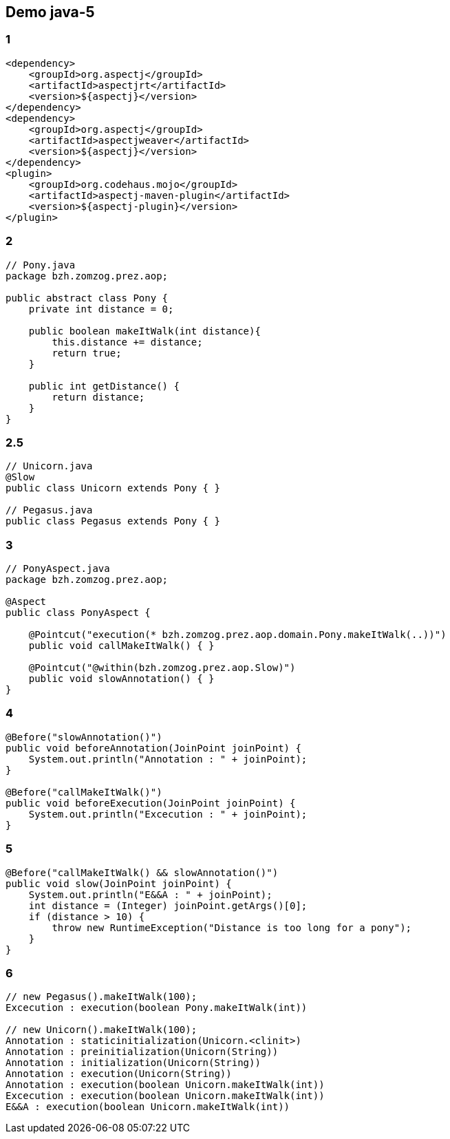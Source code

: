 == Demo java-5

[%notitle]
=== 1
[source, xml, numbered]
----
<dependency>
    <groupId>org.aspectj</groupId>
    <artifactId>aspectjrt</artifactId>
    <version>${aspectj}</version>
</dependency>
<dependency>
    <groupId>org.aspectj</groupId>
    <artifactId>aspectjweaver</artifactId>
    <version>${aspectj}</version>
</dependency>
<plugin>
    <groupId>org.codehaus.mojo</groupId>
    <artifactId>aspectj-maven-plugin</artifactId>
    <version>${aspectj-plugin}</version>
</plugin>
----
[%notitle]
=== 2
[source, java, numbered]
----
// Pony.java
package bzh.zomzog.prez.aop;

public abstract class Pony {
    private int distance = 0;

    public boolean makeItWalk(int distance){
        this.distance += distance;
        return true;
    }

    public int getDistance() {
        return distance;
    }
}
----
[%notitle]
=== 2.5
[source, java, numbered]
----
// Unicorn.java
@Slow
public class Unicorn extends Pony { }

// Pegasus.java
public class Pegasus extends Pony { }
----
[%notitle]
=== 3
[source, java, numbered]
----
// PonyAspect.java
package bzh.zomzog.prez.aop;

@Aspect
public class PonyAspect {

    @Pointcut("execution(* bzh.zomzog.prez.aop.domain.Pony.makeItWalk(..))")
    public void callMakeItWalk() { }

    @Pointcut("@within(bzh.zomzog.prez.aop.Slow)")
    public void slowAnnotation() { }
}
----
[%notitle]
=== 4
[source, java, numbered]
----
@Before("slowAnnotation()")
public void beforeAnnotation(JoinPoint joinPoint) {
    System.out.println("Annotation : " + joinPoint);
}

@Before("callMakeItWalk()")
public void beforeExecution(JoinPoint joinPoint) {
    System.out.println("Excecution : " + joinPoint);
}
----
[%notitle]
=== 5
[source, java, numbered]
----
@Before("callMakeItWalk() && slowAnnotation()")
public void slow(JoinPoint joinPoint) {
    System.out.println("E&&A : " + joinPoint);
    int distance = (Integer) joinPoint.getArgs()[0];
    if (distance > 10) {
        throw new RuntimeException("Distance is too long for a pony");
    }
}
----
[%notitle]
=== 6
[source, java, numbered]
----
// new Pegasus().makeItWalk(100);
Excecution : execution(boolean Pony.makeItWalk(int))

// new Unicorn().makeItWalk(100);
Annotation : staticinitialization(Unicorn.<clinit>)
Annotation : preinitialization(Unicorn(String))
Annotation : initialization(Unicorn(String))
Annotation : execution(Unicorn(String))
Annotation : execution(boolean Unicorn.makeItWalk(int))
Excecution : execution(boolean Unicorn.makeItWalk(int))
E&&A : execution(boolean Unicorn.makeItWalk(int))
----
